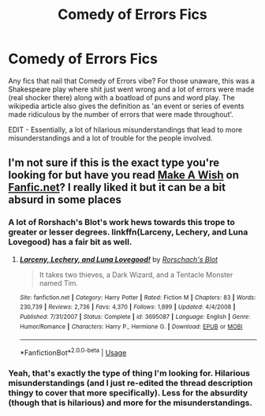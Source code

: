 #+TITLE: Comedy of Errors Fics

* Comedy of Errors Fics
:PROPERTIES:
:Author: Avalon1632
:Score: 10
:DateUnix: 1582926571.0
:DateShort: 2020-Feb-29
:FlairText: Request
:END:
Any fics that nail that Comedy of Errors vibe? For those unaware, this was a Shakespeare play where shit just went wrong and a lot of errors were made (real shocker there) along with a boatload of puns and word play. The wikipedia article also gives the definition as 'an event or series of events made ridiculous by the number of errors that were made throughout'.

EDIT - Essentially, a lot of hilarious misunderstandings that lead to more misunderstandings and a lot of trouble for the people involved.


** I'm not sure if this is the exact type you're looking for but have you read [[https://www.fanfiction.net/s/2318355/1/Make-A-Wish][Make A Wish]] on [[https://Fanfic.net][Fanfic.net]]? I really liked it but it can be a bit absurd in some places
:PROPERTIES:
:Author: CBendaz
:Score: 2
:DateUnix: 1582985768.0
:DateShort: 2020-Feb-29
:END:

*** A lot of Rorshach's Blot's work hews towards this trope to greater or lesser degrees. linkffn(Larceny, Lechery, and Luna Lovegood) has a fair bit as well.
:PROPERTIES:
:Author: WhosThisGeek
:Score: 1
:DateUnix: 1583009494.0
:DateShort: 2020-Mar-01
:END:

**** [[https://www.fanfiction.net/s/3695087/1/][*/Larceny, Lechery, and Luna Lovegood!/*]] by [[https://www.fanfiction.net/u/686093/Rorschach-s-Blot][/Rorschach's Blot/]]

#+begin_quote
  It takes two thieves, a Dark Wizard, and a Tentacle Monster named Tim.
#+end_quote

^{/Site/:} ^{fanfiction.net} ^{*|*} ^{/Category/:} ^{Harry} ^{Potter} ^{*|*} ^{/Rated/:} ^{Fiction} ^{M} ^{*|*} ^{/Chapters/:} ^{83} ^{*|*} ^{/Words/:} ^{230,739} ^{*|*} ^{/Reviews/:} ^{2,736} ^{*|*} ^{/Favs/:} ^{4,370} ^{*|*} ^{/Follows/:} ^{1,899} ^{*|*} ^{/Updated/:} ^{4/4/2008} ^{*|*} ^{/Published/:} ^{7/31/2007} ^{*|*} ^{/Status/:} ^{Complete} ^{*|*} ^{/id/:} ^{3695087} ^{*|*} ^{/Language/:} ^{English} ^{*|*} ^{/Genre/:} ^{Humor/Romance} ^{*|*} ^{/Characters/:} ^{Harry} ^{P.,} ^{Hermione} ^{G.} ^{*|*} ^{/Download/:} ^{[[http://www.ff2ebook.com/old/ffn-bot/index.php?id=3695087&source=ff&filetype=epub][EPUB]]} ^{or} ^{[[http://www.ff2ebook.com/old/ffn-bot/index.php?id=3695087&source=ff&filetype=mobi][MOBI]]}

--------------

*FanfictionBot*^{2.0.0-beta} | [[https://github.com/tusing/reddit-ffn-bot/wiki/Usage][Usage]]
:PROPERTIES:
:Author: FanfictionBot
:Score: 1
:DateUnix: 1583009515.0
:DateShort: 2020-Mar-01
:END:


*** Yeah, that's exactly the type of thing I'm looking for. Hilarious misunderstandings (and I just re-edited the thread description thingy to cover that more specifically). Less for the absurdity (though that is hilarious) and more for the misunderstandings.
:PROPERTIES:
:Author: Avalon1632
:Score: 1
:DateUnix: 1583056515.0
:DateShort: 2020-Mar-01
:END:
